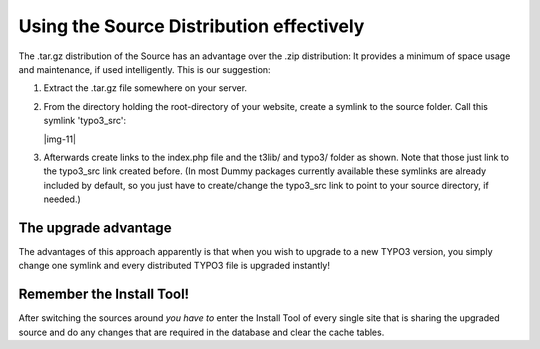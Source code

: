 ﻿.. include:: Images.txt

.. ==================================================
.. FOR YOUR INFORMATION
.. --------------------------------------------------
.. -*- coding: utf-8 -*- with BOM.

.. ==================================================
.. DEFINE SOME TEXTROLES
.. --------------------------------------------------
.. role::   underline
.. role::   typoscript(code)
.. role::   ts(typoscript)
   :class:  typoscript
.. role::   php(code)


Using the Source Distribution effectively
^^^^^^^^^^^^^^^^^^^^^^^^^^^^^^^^^^^^^^^^^

The .tar.gz distribution of the Source has an advantage over the .zip
distribution: It provides a minimum of space usage and maintenance, if
used intelligently. This is our suggestion:

#. Extract the .tar.gz file somewhere on your server.

#. From the directory holding the root-directory of your website, create
   a symlink to the source folder. Call this symlink 'typo3\_src':
   
   |img-11|

#. Afterwards create links to the index.php file and the t3lib/ and
   typo3/ folder as shown. Note that those just link to the typo3\_src
   link created before. (In most Dummy packages currently available these
   symlinks are already included by default, so you just have to
   create/change the typo3\_src link to point to your source directory,
   if needed.)


The upgrade advantage
"""""""""""""""""""""

The advantages of this approach apparently is that when you wish to
upgrade to a new TYPO3 version, you simply change one symlink and
every distributed TYPO3 file is upgraded instantly!


Remember the Install Tool!
""""""""""""""""""""""""""

After switching the sources around  *you have to* enter the Install
Tool of every single site that is sharing the upgraded source and do
any changes that are required in the database and clear the cache
tables.

